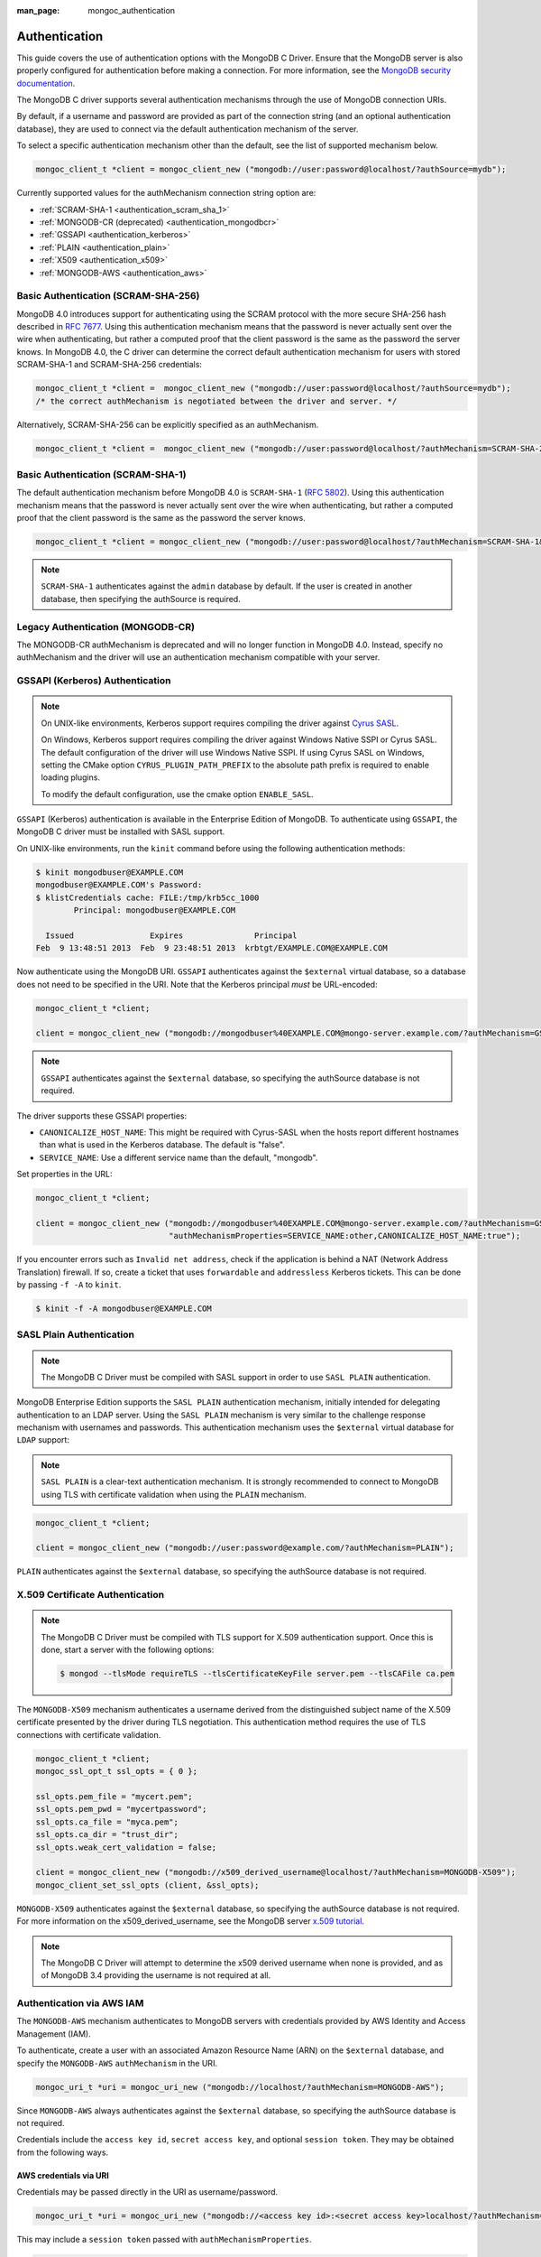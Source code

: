 :man_page: mongoc_authentication

Authentication
==============

This guide covers the use of authentication options with the MongoDB C Driver. Ensure that the MongoDB server is also properly configured for authentication before making a connection. For more information, see the `MongoDB security documentation <https://www.mongodb.com/docs/manual/administration/security/>`_.

The MongoDB C driver supports several authentication mechanisms through the use of MongoDB connection URIs.

By default, if a username and password are provided as part of the connection string (and an optional authentication database), they are used to connect via the default authentication mechanism of the server.

To select a specific authentication mechanism other than the default, see the list of supported mechanism below.

.. code-block:: none

  mongoc_client_t *client = mongoc_client_new ("mongodb://user:password@localhost/?authSource=mydb");

Currently supported values for the authMechanism connection string option are:

* :ref:`SCRAM-SHA-1 <authentication_scram_sha_1>`
* :ref:`MONGODB-CR (deprecated) <authentication_mongodbcr>`
* :ref:`GSSAPI <authentication_kerberos>`
* :ref:`PLAIN <authentication_plain>`
* :ref:`X509 <authentication_x509>`
* :ref:`MONGODB-AWS <authentication_aws>`

.. _authentication_scram_sha_256:

Basic Authentication (SCRAM-SHA-256)
------------------------------------

MongoDB 4.0 introduces support for authenticating using the SCRAM protocol
with the more secure SHA-256 hash described in `RFC 7677
<https://tools.ietf.org/html/rfc7677>`_. Using this authentication mechanism
means that the password is never actually sent over the wire when
authenticating, but rather a computed proof that the client password is the
same as the password the server knows. In MongoDB 4.0, the C driver can
determine the correct default authentication mechanism for users with stored
SCRAM-SHA-1 and SCRAM-SHA-256 credentials:

.. code-block:: none

  mongoc_client_t *client =  mongoc_client_new ("mongodb://user:password@localhost/?authSource=mydb");
  /* the correct authMechanism is negotiated between the driver and server. */

Alternatively, SCRAM-SHA-256 can be explicitly specified as an authMechanism.

.. code-block:: none

  mongoc_client_t *client =  mongoc_client_new ("mongodb://user:password@localhost/?authMechanism=SCRAM-SHA-256&authSource=mydb");

.. _authentication_scram_sha_1:

Basic Authentication (SCRAM-SHA-1)
----------------------------------

The default authentication mechanism before MongoDB 4.0 is ``SCRAM-SHA-1`` (`RFC 5802 <http://tools.ietf.org/html/rfc5802>`_). Using this authentication mechanism means that the password is never actually sent over the wire when authenticating, but rather a computed proof that the client password is the same as the password the server knows.

.. code-block:: none

  mongoc_client_t *client = mongoc_client_new ("mongodb://user:password@localhost/?authMechanism=SCRAM-SHA-1&authSource=mydb");

.. note::

  ``SCRAM-SHA-1`` authenticates against the ``admin`` database by default. If the user is created in another database, then specifying the authSource is required.

.. _authentication_mongodbcr:

Legacy Authentication (MONGODB-CR)
----------------------------------

The MONGODB-CR authMechanism is deprecated and will no longer function in MongoDB 4.0. Instead, specify no authMechanism and the driver
will use an authentication mechanism compatible with your server.

.. _authentication_kerberos:

GSSAPI (Kerberos) Authentication
--------------------------------

.. note::

  On UNIX-like environments, Kerberos support requires compiling the driver against `Cyrus SASL <https://www.cyrusimap.org/sasl/>`_.

  On Windows, Kerberos support requires compiling the driver against Windows Native SSPI or Cyrus SASL. The default configuration of the driver will use Windows Native SSPI.
  If using Cyrus SASL on Windows, setting the CMake option ``CYRUS_PLUGIN_PATH_PREFIX`` to the absolute path prefix is required to enable loading plugins.

  To modify the default configuration, use the cmake option ``ENABLE_SASL``.

``GSSAPI`` (Kerberos) authentication is available in the Enterprise Edition of MongoDB. To authenticate using ``GSSAPI``, the MongoDB C driver must be installed with SASL support.

On UNIX-like environments, run the ``kinit`` command before using the following authentication methods:

.. code-block:: none

  $ kinit mongodbuser@EXAMPLE.COM
  mongodbuser@EXAMPLE.COM's Password:
  $ klistCredentials cache: FILE:/tmp/krb5cc_1000
          Principal: mongodbuser@EXAMPLE.COM

    Issued                Expires               Principal
  Feb  9 13:48:51 2013  Feb  9 23:48:51 2013  krbtgt/EXAMPLE.COM@EXAMPLE.COM

Now authenticate using the MongoDB URI. ``GSSAPI`` authenticates against the ``$external`` virtual database, so a database does not need to be specified in the URI. Note that the Kerberos principal *must* be URL-encoded:

.. code-block:: none

  mongoc_client_t *client;

  client = mongoc_client_new ("mongodb://mongodbuser%40EXAMPLE.COM@mongo-server.example.com/?authMechanism=GSSAPI");

.. note::

  ``GSSAPI`` authenticates against the ``$external`` database, so specifying the authSource database is not required.

The driver supports these GSSAPI properties:

* ``CANONICALIZE_HOST_NAME``: This might be required with Cyrus-SASL when the hosts report different hostnames than what is used in the Kerberos database. The default is "false".
* ``SERVICE_NAME``: Use a different service name than the default, "mongodb".

Set properties in the URL:

.. code-block:: none

  mongoc_client_t *client;

  client = mongoc_client_new ("mongodb://mongodbuser%40EXAMPLE.COM@mongo-server.example.com/?authMechanism=GSSAPI&"
                              "authMechanismProperties=SERVICE_NAME:other,CANONICALIZE_HOST_NAME:true");

If you encounter errors such as ``Invalid net address``, check if the application is behind a NAT (Network Address Translation) firewall. If so, create a ticket that uses ``forwardable`` and ``addressless`` Kerberos tickets. This can be done by passing ``-f -A`` to ``kinit``.

.. code-block:: none

  $ kinit -f -A mongodbuser@EXAMPLE.COM

.. _authentication_plain:

SASL Plain Authentication
-------------------------

.. note::

  The MongoDB C Driver must be compiled with SASL support in order to use ``SASL PLAIN`` authentication.

MongoDB Enterprise Edition supports the ``SASL PLAIN`` authentication mechanism, initially intended for delegating authentication to an LDAP server. Using the ``SASL PLAIN`` mechanism is very similar to the challenge response mechanism with usernames and passwords. This authentication mechanism uses the ``$external`` virtual database for ``LDAP`` support:

.. note::

  ``SASL PLAIN`` is a clear-text authentication mechanism. It is strongly recommended to connect to MongoDB using TLS with certificate validation when using the ``PLAIN`` mechanism.

.. code-block:: none

  mongoc_client_t *client;

  client = mongoc_client_new ("mongodb://user:password@example.com/?authMechanism=PLAIN");

``PLAIN`` authenticates against the ``$external`` database, so specifying the authSource database is not required.

.. _authentication_x509:

X.509 Certificate Authentication
--------------------------------

.. note::

  The MongoDB C Driver must be compiled with TLS support for X.509 authentication support. Once this is done, start a server with the following options:

  .. code-block:: none

    $ mongod --tlsMode requireTLS --tlsCertificateKeyFile server.pem --tlsCAFile ca.pem

The ``MONGODB-X509`` mechanism authenticates a username derived from the distinguished subject name of the X.509 certificate presented by the driver during TLS negotiation. This authentication method requires the use of TLS connections with certificate validation.

.. code-block:: none

  mongoc_client_t *client;
  mongoc_ssl_opt_t ssl_opts = { 0 };

  ssl_opts.pem_file = "mycert.pem";
  ssl_opts.pem_pwd = "mycertpassword";
  ssl_opts.ca_file = "myca.pem";
  ssl_opts.ca_dir = "trust_dir";
  ssl_opts.weak_cert_validation = false;

  client = mongoc_client_new ("mongodb://x509_derived_username@localhost/?authMechanism=MONGODB-X509");
  mongoc_client_set_ssl_opts (client, &ssl_opts);

``MONGODB-X509`` authenticates against the ``$external`` database, so specifying the authSource database is not required. For more information on the x509_derived_username, see the MongoDB server `x.509 tutorial <https://www.mongodb.com/docs/manual/tutorial/configure-x509-client-authentication/#add-x-509-certificate-subject-as-a-user>`_.

.. note::

  The MongoDB C Driver will attempt to determine the x509 derived username when none is provided, and as of MongoDB 3.4 providing the username is not required at all.

.. _authentication_aws:

Authentication via AWS IAM
--------------------------

The ``MONGODB-AWS`` mechanism authenticates to MongoDB servers with credentials provided by AWS Identity and Access Management (IAM).

To authenticate, create a user with an associated Amazon Resource Name (ARN) on the ``$external`` database, and specify the ``MONGODB-AWS`` ``authMechanism`` in the URI.

.. code-block:: c

   mongoc_uri_t *uri = mongoc_uri_new ("mongodb://localhost/?authMechanism=MONGODB-AWS");

Since ``MONGODB-AWS`` always authenticates against the ``$external`` database, so specifying the authSource database is not required.

Credentials include the ``access key id``, ``secret access key``, and optional ``session token``. They may be obtained from the following ways.

AWS credentials via URI
```````````````````````

Credentials may be passed directly in the URI as username/password.

.. code-block:: c

   mongoc_uri_t *uri = mongoc_uri_new ("mongodb://<access key id>:<secret access key>localhost/?authMechanism=MONGODB-AWS");

This may include a ``session token`` passed with ``authMechanismProperties``.

.. code-block:: c

   mongoc_uri_t *uri = mongoc_uri_new ("mongodb://<access key id>:<secret access key>localhost/?authMechanism=MONGODB-AWS&authMechanismProperties=AWS_SESSION_TOKEN:<token>");

AWS credentials via environment
```````````````````````````````

If credentials are not passed through the URI, libmongoc will check for the following environment variables.

- AWS_ACCESS_KEY_ID
- AWS_SECRET_ACCESS_KEY
- AWS_SESSION_TOKEN (optional)

AWS Credentials via ECS
```````````````````````

If credentials are not passed in the URI or with environment variables, libmongoc will check if the environment variable ``AWS_CONTAINER_CREDENTIALS_RELATIVE_URI`` is set, and if so, attempt to retrieve temporary credentials from the ECS task metadata by querying a link local address.

AWS Credentials via EC2
```````````````````````

If credentials are not passed in the URI or with environment variables, and the environment variable ``AWS_CONTAINER_CREDENTIALS_RELATIVE_URI`` is not set, libmongoc will attempt to retrieve temporary credentials from the EC2 machine metadata by querying link local addresses.

.. only:: html

  .. include:: includes/seealso/authmechanism.txt
